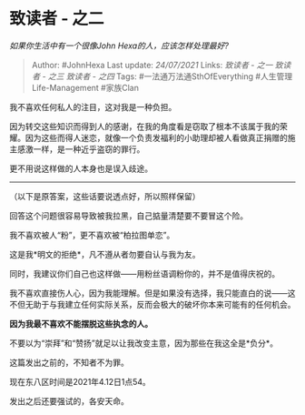 * 致读者 - 之二
  :PROPERTIES:
  :CUSTOM_ID: 致读者---之二
  :END:

/如果你生活中有一个很像John Hexa的人，应该怎样处理最好?/

#+BEGIN_QUOTE
  Author: #JohnHexa Last update: /24/07/2021/ Links: [[致读者 - 之一]]
  [[致读者 - 之三]] [[致读者 - 之四]] Tags: #一法通万法通SthOfEverything
  #人生管理Life-Management #家族Clan
#+END_QUOTE

我不喜欢任何私人的注目，这对我是一种负担。

因为转交这些知识而得到人的感谢，在我的角度看是窃取了根本不该属于我的荣耀。因为这些而得人迷恋，就像一个负责发福利的小助理却被人看做真正捐赠的施主感激一样，是一种近乎盗窃的罪行。

更不用说这样做的人本身也是误入歧途。

--------------

（以下是原答案，这些话要说透点好，所以照样保留）

回答这个问题很容易导致被我拉黑，自己掂量清楚要不要冒这个险。

我不喜欢被人“粉”，更不喜欢被“柏拉图单恋”。

这是我*明文的拒绝*，凡不遵从者勿要自认与我为友。

同时，我建议你们自己也这样做------用粉丝语调粉你的，并不是值得庆祝的。

我不喜欢直接伤人心，因为我能理解。但是如果没有选择，我只能直白的说------这不但无助于与我建立任何实际关系，反而会极大的破坏你本来可能有的任何机会。

*因为我最不喜欢不能摆脱这些执念的人。*

不要以为“崇拜”和“赞扬”就足以让我改变主意，因为那些在我这全是*负分*。

这篇发出之前的，不知者不为罪。

现在东八区时间是2021年4.12日1点54。

发出之后还要强试的，各安天命。
